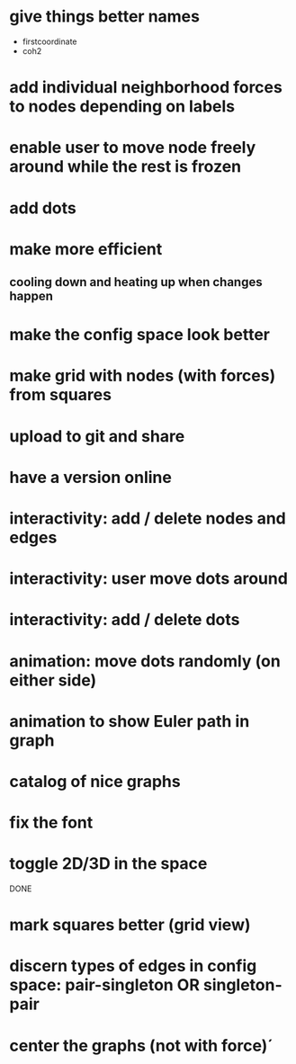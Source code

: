 
* give things better names
  - firstcoordinate
  - coh2
* add individual neighborhood forces to nodes depending on labels
* enable user to move node freely around while the rest is frozen
* add dots
* make more efficient
** cooling down and heating up when changes happen
* make the config space look better
* make grid with nodes (with forces) from squares
* upload to git and share
* have a version online
* interactivity: add / delete nodes and edges
* interactivity: user move dots around
* interactivity: add / delete dots
* animation: move dots randomly (on either side)
* animation to show Euler path in graph
* catalog of nice graphs
* fix the font
* toggle 2D/3D in the space

DONE

* mark squares better (grid view)
* discern types of edges in config space: pair-singleton OR singleton-pair
* center the graphs (not with force)´